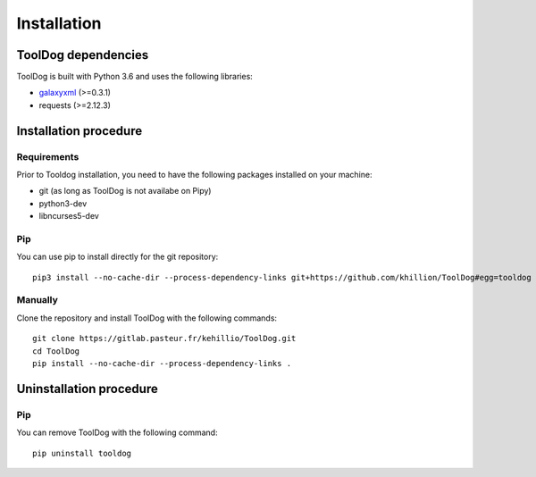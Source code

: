 .. ToolDog - Tool description generator

.. _install:

************
Installation
************

.. _dependencies:

ToolDog dependencies
====================

ToolDog is built with Python 3.6 and uses the following libraries:

- galaxyxml_ (>=0.3.1)
- requests (>=2.12.3)

.. _galaxyxml: https://github.com/erasche/galaxyxml

.. _installation:

Installation procedure
======================

Requirements
------------

Prior to Tooldog installation, you need to have the following packages installed
on your machine:

* git (as long as ToolDog is not availabe on Pipy)
* python3-dev
* libncurses5-dev

Pip
---

You can use pip to install directly for the git repository::

    pip3 install --no-cache-dir --process-dependency-links git+https://github.com/khillion/ToolDog#egg=tooldog

Manually
--------

Clone the repository and install ToolDog with the following commands::

    git clone https://gitlab.pasteur.fr/kehillio/ToolDog.git
    cd ToolDog
    pip install --no-cache-dir --process-dependency-links .

.. _uninstallation:

Uninstallation procedure
=========================

Pip
---

You can remove ToolDog with the following command::

    pip uninstall tooldog

